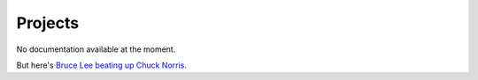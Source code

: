 Projects
========

No documentation available at the moment.

But here's `Bruce Lee beating up Chuck Norris <http://www.youtube.com/watch?v=Kx29iN4qSB0>`_.
